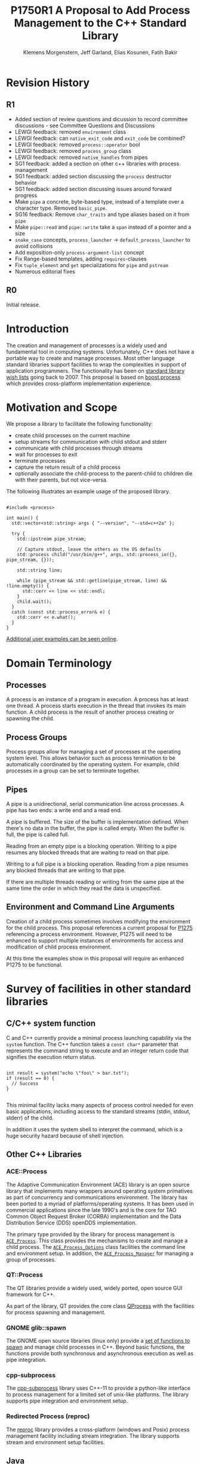 #+Revision: 1
#+Audience: LEWGI
#+Status: 
#+Group: WG21
#+LATEX_CLASS: article
#+LATEX_CLASS_OPTIONS: [a4paper,10pt,titlepage,oneside,openany,final]
#+LATEX_HEADER:\setcounter{tocdepth}{2}
#+LATEX_HEADER:\usepackage[margin=0.8in]{geometry}
#+LATEX_HEADER:\usepackage{parskip}

#+Title: P1750R1 A Proposal to Add Process Management to the C++ Standard Library
#+Author: Klemens Morgenstern, Jeff Garland, Elias Kosunen, Fatih Bakir
#+Email: jeff@crystalclearsoftware.com

* Revision History
** R1
+   Added section of review questions and dicussion to record committee discussions - see Committee Questions and Discussions
+   LEWGI feedback: removed ~environment~ class
+   LEWGI feedback: can ~native_exit_code~ and ~exit_code~ be combined?
+   LEWGI feedback: removed ~process::operator~ bool
+   LEWGI feedback: removed ~process_group~ class
+   LEWGI feedback: removed ~native_handles~ from pipes
+   SG1 feedback: added a section on other c++ libraries with process management 
+   SG1 feedback: added section discussing the ~process~ destructor behavior
+   SG1 feedback: added section discussing issues around forward progress 
+   Make ~pipe~ a concrete, byte-based type, instead of a template over a character type. Removed ~basic_pipe~.
+   SG16 feedback: Remove ~char_traits~ and type aliases based on it from ~pipe~
+   Make ~pipe::read~ and ~pipe::write~ take a ~span~ instead of a pointer and a size
+   ~snake_case~ concepts, ~process_launcher~ -> ~default_process_launcher~ to avoid collisions
+   Add exposition-only ~process-argument-list~ concept
+   Fix Range-based templates, adding ~requires~-clauses
+   Fix ~tuple_element~ and ~get~ specializations for ~pipe~ and ~pstream~
+   Numerous editorial fixes

** R0
Initial release.

* Introduction

The creation and management of processes is a widely used and fundamental tool in computing systems.  Unfortunately, C++ does not have a portable way to create and manage processes. Most other language standard libraries support facilities to wrap the complexities in support of application programmers. The functionality has been on [[https://docs.google.com/document/d/1AC3vkOgFezPaeSZO-fvxgwzEIabw8I_seE7yFG_16Bk/preview][standard library wish lists]] going back to 2007. This proposal is based on [[https://www.boost.org/libs/process][boost.process]] which provides cross-platform implementation experience.

* Motivation and Scope

We propose a library to facilitate the following functionality:
+    create child processes on the current machine
+    setup streams for communication with child stdout and stderr
+    communicate with child processes through streams
+    wait for processes to exit 
+    terminate processes
+    capture the return result of a child process
+    optionally associate the child-process to the parent-child to children die with their parents, but not vice-versa.

The following illustrates an example usage of the proposed library. 

#+BEGIN_SRC c++

#include <process>

int main() {
  std::vector<std::string> args { "--version", "--std=c++2a" };

  try {
    std::ipstream pipe_stream;

    // Capture stdout, leave the others as the OS defaults
    std::process child("/usr/bin/g++", args, std::process_io({}, pipe_stream, {})); 

    std::string line;

    while (pipe_stream && std::getline(pipe_stream, line) && !line.empty()) {
      std::cerr << line << std::endl;
    }
    child.wait();
  }
  catch (const std::process_error& e) {
    std::cerr << e.what();
  }
}
#+END_SRC

[[https://github.com/JeffGarland/liaw2019-process/tree/master/example][Additional user examples can be seen online]]. 

* Domain Terminology
** Processes
A process is an instance of a program in execution. A process has at least one thread. A process starts execution in the thread that invokes its main function. A child process is the result of another process creating or spawning the child. 

** Process Groups
Process groups allow for managing a set of processes at the operating system level. This allows behavior such as process termination to be automatically coordinated by the operating system. For example, child processes in a group can be set to terminate together.

** Pipes
A pipe is a unidirectional, serial communication line across processes. A pipe has two ends: a write end and a read end.

A pipe is buffered. The size of the buffer is implementation defined. When there's no data in the buffer, the pipe is called empty. When the buffer is full, the pipe is called full.

Reading from an empty pipe is a blocking operation. Writing to a pipe resumes any blocked threads that are waiting to read on that pipe.

Writing to a full pipe is a blocking operation. Reading from a pipe resumes any blocked threads that are writing to that pipe.

If there are multiple threads reading or writing from the same pipe at the same time the order in which they read the data is unspecified.

** Environment and Command Line Arguments

Creation of a child process sometimes involves modifying the environment for the child process. This proposal references a current proposal for [[http://wg21.link/p1725][P1275]] referencing a process environment. However, P1275 will need to be enhanced to support multiple instances of environments for access and modification of child process environment.

At this time the examples show in this proposal will require an enhanced P1275 to be functional.

* Survey of facilities in other standard libraries
** C/C++ system function

C and C++ currently provide a minimal process launching capability via the =system= function. The C++ function takes a =const char*= parameter that represents the command string to execute and an integer return code that signifies the execution return status. 

#+BEGIN_SRC c++

int result = system("echo \"foo\" > bar.txt");
if (result == 0) {
  // Success
}

#+END_SRC

This minimal facility lacks many aspects of process control needed for even basic applications, including access to the standard streams (stdin, stdout, stderr) of the child.

In addition it uses the system shell to interpret the command, which is a huge security hazard because of shell injection.

** Other C++ Libraries
*** ACE::Process
The Adaptive Communication Environment (ACE) library is an open source library that implements many wrappers around operating system primatives as part of concurrency and communications environment. The library has been ported to a myriad of platforms/operating systems.  It has been used in commercial applications since the late 1990's and is the core for TAO Common Object Request Broker (CORBA) implementation and the Data Distribution Service (DDS) openDDS implementation.

The primary type provided by the library for process management is [[http://www.dre.vanderbilt.edu/Doxygen/Stable/libace-doc/a06768.html][~ACE_Process~]].  This class provides the mechanisms to create and manage a child process. The [[http://www.dre.vanderbilt.edu/Doxygen/Stable/libace-doc/a06764.html][~ACE_Process_Options~]] class facilities the command line and environment setup.  In addition, the [[http://www.dre.vanderbilt.edu/Doxygen/Stable/libace-doc/a06776.html][~ACE_Process_Manager~]] for managing a group of processes.  

*** QT::Process
The QT libraries provide a widely used, widely ported, open source GUI framework for C++.

As part of the library, QT provides the core class [[https://doc.qt.io/qt-5/qprocess.html][QProcess]] with the facilities for process spawning and management. 

*** GNOME glib::spawn

The GNOME open source libraries (linux only) provide a [[https://developer.gnome.org/glibmm/stable/group__Spawn.html][set of functions to spawn]] and manage child processes in C++. Beyond basic functions, the functions provide both synchronous and asynchronous execution as well as pipe integration.

*** cpp-subprocess

The [[https://github.com/arun11299/cpp-subprocess][cpp-subprocess]] library uses C++-11 to provide a python-like interface to process management for a limited set of unix-like platforms.  The library supports pipe integration and environment setup.

*** Redirected Process (reproc)

The [[https://github.com/DaanDeMeyer/reproc][reproc]] library provides a cross-platform (windows and Posix) process management facility including stream integration.  The library supports stream and environment setup facilities.

** Java
Java provides a ProcessBuilder and stream piping facilities similar to what is proposed here. 

#+BEGIN_SRC java

// ProcessBuilder takes variadic string arguments
// or a List<String>
var builder = new ProcessBuilder("/bin/cat", "-");

// start()-method will spawn the process
// Standard streams are piped automatically
Process p = builder.start();

// Write into process stdin
new OutputStreamWriter(p.getOutputStream())
      .write("foo\n")
      .close(); // close() needed to flush the buffer

// Read from stdout
var reader = new BufferedReader(
                  new InputStreamReader(p.getInputStream()));
String output = reader.readLine();

assert output == "foo";

System.out.println("Exited with " + p.exitValue())

#+END_SRC

** Python

#+BEGIN_SRC python

from subprocess import run

# Command line arguments are all passed in a single list
# Standard streams aren't piped by default
result = run([ '/bin/cat', '-' ],
          input='foo\n', capture_output=True)
assert result.stdout == 'foo'
print("Exited with", result.returncode)

#+END_SRC

** Rust
As with other languages Rust provides the ability to pipe the results of the process into the parent.

#+BEGIN_SRC rust

use std::process::{Command, Stdio};

let mut child = Command("/bin/cat")
                .arg("-") // .args() also available, taking a range
                          // strings passed to .arg() are escaped
                .stdin(Stdio::piped())
                .stdout(Stdio::piped())
                .spawn()?; // ?-operator is for error handling
child.stdin.as_mut()?.write_all(b"foo\n")?;
// .wait_with_output() will, well, wait
// child.stdout/stderr exposes standard streams directly
let output = child.wait_with_output()?;
assert_eq!(b"foo", output.stdout.as_slice());
println!("Exited with {}", output.status.code.unwrap());

#+END_SRC

** Node.js

#+BEGIN_SRC js

const { spawn } = require('child_process');

// First argument is argv[0], rest of argv passed in a list
const p = spawn('/bin/cat', ['-']);
p.stdin.write('foo\n');
// Idiomatic node.js uses callbacks everywhere
p.stdout.on('data', (data) => {
  assert.StrictEqual(data, 'foo\n');
});
p.on('close', (code) => {
  console.log(`Exited with ${code}`);
});

#+END_SRC

* Committee Questions and Discussion
** Investigate combining ~exit_code~ and ~native_exit_code~

This question was raised in LEWGI in Cologne.  The two types are not obviously combinable and serve different purposes.  The reason for ~exit_code~ is so you can write portable cross-platform code. The reason for ~native_exit_code~ is so you can write platform specific code.

** Are ~pids~ fundamental for version 1?
The view of the authors is that pids are fundamental in the same way that ~tread::id~ is fundamental.  Aside from being useful for applications in logging they are also needed for interacting with the native apis using the ~native_handle~. 
** Investigate a non-exception api for error handling

This question was raised in LEWGI in Cologne.  It's clear that the library can provide an api that uses error codes instead of exceptions.  This would look something like the following:

#+BEGIN_SRC c++

namspace std { 

struct process_make_ret {
   process    a_process;
   error_code error;
};

class process {
   friend make_process_ret make_process(...);
public:
    process(...);
};

process_make_ret  make_process(...);
#+END_SRC

The unfortunate result is an api inconsistency with ~std::jthread~ and ~std::thread~, which are similar in usage to ~process~. 

Alternatively, users can write there own wrapper using the current proposal since process supports default construction and a ~valid~ check. 

#+BEGIN_SRC c++

//user code

struct process_make_ret {
   process_make_ret() = default;
   std::process    a_process;
   std::error_code error;
};

process_make_ret  make_process(...) {
  process_make_ret ret;
  try {
     ret_.a_process = std::process( ... );
  }
  catch (std::system_error& err) {
     ret_.a_error = err.code(); 
  }
}
#+END_SRC

** ~process~ destructor should not terminate

SG1 in Cologne discussed the behavior of the ~process~ destructor at length. The originally proposed behavior would terminate the program if ~wait~ had not been called.  The over arching backdrop of SG1 discussion was that ~std::thread~ destructor calling terminate was a poor design choice that was not to be repeated.

The authors would like committee guidance and discussion of some possible options.  Including:
- call ~process::terminate~ on child
- call ~wait~ by default the destructor
- add some sort of ~request_stop~ interface to process to mirror ~jthread~ api
- a constructor option to pick from pre-defined behaviors like ~wait~ or ~detach~

Note that calling ~wait~ in the destructor can also cause poor behavior if the child process never exits. This, however, is similar to the problem with ~jthread::join~ if the user fails to implement coorperative shutdown logic.

** Can ~std::process~ and ~std::thread~ be used in generic code?
Discussed in some length in SG1 in Cologne with the general conclusion that this proposal does not provide that feature.  While there was weak support for the idea the domains are different enough that it was deemed to be at least difficult.  Advice was to not pursue this issue further.
** Forward progress and core language impact
This was discussed at length by SG1 in Cologne. The question that started the discussion:
- Can we piggyback on the thread's forward progress stuff for process as well? 
- Can we assume all threads on the system behave like C++ threads?

Some key points included:
- impossible to describe the external process, not necessarily c++
- cannot assume forward progress 
- since it's not really possible for us to describe avoid trying

So at this time the proposal will say nothing.

* Design Discussion & Examples
** Concept ~process_launcher~

The process launcher is a class that implements the actual launch of a process. In most cases there are different versions to do this. On Linux for example, ~vfork~ can be required as an alternative for fork on low-memory devices.
And while POSIX can change a user by utilizing setuid in a ~process_initializer~, Windows requires the invocation of a different function (~CreateProcessAsUserA~).

As an example for Linux:

#+BEGIN_SRC c++

#include <gnu_cxx_process>

__gnu_cxx::vfork_launcher launcher;
std::process my_proc("/bin/program", {}, launcher);

#+END_SRC

or for Windows:

#+BEGIN_SRC c++

__msvc::as_user_launcher{"1234-is-not-a-safe-user-token"};
std::process my_proc("C:\\program", {}, launcher);

#+END_SRC

In addition libraries may provide their launchers. The requirement is that there is an actual process with a pid as the result of launching the process.

Furthermore, the fact that the launcher has a well-specified ~launch~ function allows to launch a process like this:

#+BEGIN_SRC c++

std::default_process_launcher launcher;
auto proc = launcher.launch("/bin/foo", {});

#+END_SRC

Both versions make sense in their own way: on the one hand using the process constructor fits well in with the STL and it's RAII classes like thread. On the other hand it actually uses a factory-class, which can be used so explicitly.

** Concept ~process_initializer~

The process initializer is a class that modifies the behavior of a process. There is no guarantee that a custom initializer is portable, i.e. it will not only be dependent on the operating system but also on the process launcher. This is because an initializer might need to modify members of the launcher itself (common on Windows) and thus might break with another launcher.

Note that the concept might look different on other implementation, since additional event hooks might exist.

#+BEGIN_SRC c++

struct switch_user {
  ::uid_t uid;

  template<process_launcher Launcher>
  // Linux specific event, after the successful fork, called from the child process
  void on_exec_setup(Launcher&) {
    ::setuid(this->uid);
  }
};

std::process proc("/bin/spyware", {}, switch_user{42});

#+END_SRC

** Class ~process~
*** Constructor 

~process(const std::filesystem::path&, const process-argument-list&, Inits&&... init)~

This is the default launching function, and forwards to ~std::default_process_launcher~. Boost.process supports a cmd-style execution (similar to ~std::system~), which we opted to remove from this proposal.
This is because the syntax obscures what the library actually does, while introducing a security risk (shell injection).
Instead, we require the actually used (absolute) path of the executable.
Since it is common to just type a command and expect the shell to search for the executable in the ~PATH~ environment variable, there is a helper function for that, either in the ~std::environment~ class or the ~std::this_process::environment~ namespace.

#+BEGIN_SRC c++

std::system("git --version"); // Launches to cmd or /bin/sh

std::process("git", {"--version"}); // Throws process_error, exe not found
std::process(std::this_process::environment::find_executable("git"), {"--version"}); // Finds the exe

// Or if we want to run it through the shell, note that /c is Windows specific
std::process(std::this_process::environment::shell(), {"/c", "git --version"});

#+END_SRC

Another solution is for a user to provide their own ~process_launcher~ as a ~shell_launcher~.

*** Function ~wait~

The wait function waits for a process to exit. When replacing ~std::system~ it can be used like this:

#+BEGIN_SRC c++

const auto result_sys = std::system("gcc --version");

std::process proc(std::this_process::environment::find_executable("gcc"), {"--version"});
proc.wait();
const auto result_proc = proc.exit_code();

#+END_SRC

*** Function ~wait_for~

In case the child process might hang, ~wait_for~ might be used.

#+BEGIN_SRC c++

std::process proc(std::this_process::environment::find_executable("python"), {"--version"});

int res = -1;
if (proc.wait_for(std::chrono::seconds(1))
  res = proc.exit_code();
else
  proc.terminate(); 

#+END_SRC

*** Function ~native_handle~

Since there is a lot functionality that is not portable, the ~native_handle~ is accessible. For example, there is no clear equivalent for ~SIGTERM~ on Windows. If a user still wants to use this, they could still do so:

#+BEGIN_SRC c++

std::process proc("/usr/bin/python", {});

::kill(proc.native_handle(), SIGTERM);
proc.wait();

#+END_SRC

*** Function ~native_exit_code~

The exit-code may contain more information on a specific system. Practically this is the case on POSIX. If a user wants to extract additional information they might need to use ~native_exit_code~.

#+BEGIN_SRC c++

std::process proc(std::this_process::environment::find_executable("gcc"), {});
proc.wait();
const auto exit_code = proc.exit_code(); // Equals to 1, since no input files

// Linux specific:
const bool exited_normally = WIFEXITED(proc.native_exit_code());

#+END_SRC

*** Function ~async_wait~

To allow asynchronous operations, the process library shall integrate with the networking TS.

#+BEGIN_SRC c++

extern std::net::system_executor exec;
std::process proc(std::this_environment::find_executable("gcc"), {});

auto fut = proc.async_wait(exec, std::net::use_future_t());
const bool exit_code = fut.get();
assert(exit_code == proc.exit_code());

#+END_SRC

** Class ~process_io~

~process_io~ takes three standard handles, because of requirements on some operating systems. Either all three are set or all are defaults.

The default, of course, is to forward it to ~std*~.

*** Using pipes

#+BEGIN_SRC c++

std::pipe pin, pout, perr;
std::process proc("foo", {}, std::process_io(pin, pout, perr));

pin.write("bar", 4);

#+END_SRC

Forwarding between processes:

#+BEGIN_SRC c++

std::system("./proc1 | ./proc2");

{
  std::pipe fwd = std::pipe();

  std::process proc1("./proc1", {}, std::process_io({}, fwd, {}));
  std::process proc2("./proc1", {}, std::process_io(fwd, {}, {}));
}

#+END_SRC

You can also use any ~pstream~ type instead.

*** Using files

#+BEGIN_SRC c++

std::filesystem::path log_path = std::this_process::environment::home() / "my_log_file";
std::system("foo > ~/my_log_file");
// Equivalent:
std::process proc("foo", std::process_io({}, log_path, {}));

#+END_SRC

With an extension to fstream:

#+BEGIN_SRC c++

std::ifstream fs{"/my_log_file"};
std::process proc("./foo", std::process(fs, {}, {});

#+END_SRC

*** ~std::this_process::stdio~

Since ~std::cout~ can be redirected programmatically and has the same type as ~std::cerr~ it does not seem like a proper fit, unless the type is changed 

#+BEGIN_SRC c++

// Redirect stderr to stdout
std::process proc ("./foo", std::process_io({}, {}, std::this_process::io().stdout());

#+END_SRC

*** Closing streams

A closed stream means that the child process cannot read or write from the stream. That is, an attempt to do so yields an error. This can be done by using ~nullptr~.

#+BEGIN_SRC c++

std::process proc("./foo", std::process_io(nullptr, nullptr, nullptr));

#+END_SRC

*** Other objects 

Other objects, that use an underlying stream handle, could also be used. This is the case for tcp sockets (i.e. ~std::net::basic_stream_socket~).

#+BEGIN_SRC c++

std::net::tcp::socket sock(...) 
// Connect the socket

std::process proc("./server", std::process_io(socket, socket, "log-file"));

#+END_SRC

*** Null device (not yet specified)

The null-device is a a feature of both POSIX ("/dev/null") and Windows ("NUL"). It accepts writes, and always returns.
It might be worth it to consider adding it.

#+BEGIN_SRC c++

std::system("./foo > /dev/null");

// Not (yet) part of this paper
std::process proc("./foo", {}, std::process_io(
  std::process_io::null(), std::process_io::null(), std::process_io::null()));

#+END_SRC

* Design Decisions
** Namespace std versus std::process

The classes and functions for this proposal could be put into namespace =std=, or a sub-namespace, such as =std::process=. Process is more similar to =std::thread= than =std::filesystem=. Since ~thread~ is in namespace =std= this proposal suggests the same for process.  The proposal also introduces namespace =std::this_process= for accessing attributes of the current process environment.

** Using a builder method to create

Have a =run()= method versus immediate launching in the constructor

This is solved through the extended launcher concept. 

#+BEGIN_SRC c++

// These are the same:
process(...) : process(default_process_launcher.launch(...)) {}
default_process_launcher().launch(...) -> process;

// These are the same:
process(..., custom_launcher& cl) : process(cl.launch) {}
cl.launch(...);

#+END_SRC

** ~wait~ or ~join~
The name of the method in ~class process~ was discussed at length.  The name ~join~ would be similar to ~std::thread~ while ~wait~ is more like various locking classes in the standard.  ~boost.process~ supports both.  The decision was to use ~wait~, but the name is open to bike shedding.

** Native Operating System Handle Support

The solution provides access to the operating system, like =std::thread=, for programmers who to go beyond the provided facilities.

** Pipe close and EOF

Compared to the ~boost.process~ implementation, this proposal adds classes for different ~pipe_ends~ and uses C++17 aggregate initialization. The reason is that the following behavior is not necessarily intuitive:

#+BEGIN_SRC c++

boost::process::pipe p;

boost::process::child c("foo", boost::process::std_in < p);

#+END_SRC

In boost.process this closes the write end of ~p~, so an ~EOF~ is read from ~p~ when ~c~ exists. In most cases this would be expected behavior, but it is far from obvious. By using two different types this can be made more obvious, especially since aggregate initialization can be used:

#+BEGIN_SRC c++

auto [p_read, p_write] = std::pipe();
std::process("foo", std::process_io(p_read));
p_read.close();

p_write.write("data", 5);

#+END_SRC

Note that overloading allows us to either copy or move the pipe, i.e. the given example only moves the handles without duplicating them.

** Security and User Management Implications

=std::system= is dangerous because of shell injection, which cannot happen with the uninterpreted version that is proposed here. A shell might easily still be used by utilizing =std::this_process::environment::shell()=.

The standard process library does not touch on user management. As with file level visibility and user access the responsibility for user permissions lies outside the standard. For example, a process could fail to spawn as a result of the user lacking sufficient permissions to create a child process. This would be reflected as ~system_error~. 

** Extensibility

To be extensible this library uses two concepts: =process_launcher= and =process_initializer=.

A =process_launcher= is the actual function creating the process. It can be used to provide platform dependent behavior such as launching a process a new user (Using =CreateProcessAsUser= on Windows) or to use =vfork= on Linux. The vendor can thus just provide a launcher, and the user can then just drop it into their code.

A =process_initializer= allows minor additions, that just manipulate the process. E.g. on Windows to set a =SHOW_WINDOW= flag, or on Linux to change the user with =setuid=.

Not having these customization points would greatly limit the applicability of this library.

The =process_launcher= has three methods that must be provided by a custom launcher.  These are:
+ ~on_setup~   - calls the initializer before attempting to launch
+ ~on_success~ - calls the initializer after successful process launch
+ ~on_error~ - On error passes an ~std::error_code~ to the initializer, so it can react, e.g. free up resources. The launcher must only throw after every initializer was notified.

** Error Handling

Uses exceptions by throwing a =std::process_error=. ~boost.process~ has an alternative error code based api similar to ~std::filesystem~. Field experience shows little actual usage of this api so it was not included in the proposal. 

** Synchronous Versus Asynchronous and Networking TS
Synchronous process management is prone to potential deadlocks. However used in conjunction with =std::thread= and other facilities synchronous management can be useful. Thus the proposal supports both styles.

~boost.process~ is currently integrated with ~boost.asio~ to support asynchronous behaviors. This proposal currently references the Networking TS for this behavior. However, this proposal can be updated to reflect changes to this aspect of the design since the committee is actively working on this design.

** Integration of =iostream= and pipes

Pipes bring their own streams, that can be used within a process (e.g. between threads). Thus the proposal provides header ~pstream~ and the various pipe stream classes as a separate entity. 

* Technical Specification

The following represents a first draft of an annotated technical specification without formal wording. For an initial proposal this is rather extensive, but hopefully clarifies the proposed library scope.

** Header ~<process>~ Synopsis

#+BEGIN_SRC c++

#include <chrono>
#include <filesystem>
#include <ranges>
#include <string>
#include <system_error>
#include <vector>
 
namespace std {
  // exposition-only
  // Command line argument list
  template <ranges::input_range R>
  concept process-argument-list =
    requires convertible_to<ranges::iter_value_t<ranges::iterator_t<R>>, string> ||
    requires convertible_to<ranges::iter_value_t<ranges::iterator_t<R>>, wstring> ||
    requires convertible_to<ranges::iter_value_t<ranges::iterator_t<R>>, u8string>;

  // A launcher is an object that has a launch function that takes a path, 
  // arguments and a variadic list of process initializers and returns a process object. 
  template<class T, process-argument-list Args>
  concept process_launcher = requires(T launcher, const Args& a) {
    requires convertible_to<ranges::iter_value_t<ranges::iterator_t<Args>>, string>;
    // Takes an error_code, so initializers can report internal errors
    { launcher.set_error(error_code(), "message") } -> void;
    { launcher.launch(filesystem::path(), a) } -> process;
  };

  // The default process-launcher of the implementation
  class default_process_launcher;
  
  // An initializer is an object that changes the behavior of a process during launch 
  // and thus listens to at least one of the hooks of the launcher. 
  // Note that the following example only uses portable hooks, but non portables 
  // might suffice as well
  template<class Init, process_launcher Launcher = default_process_launcher>
  concept process_initializer =
       requires(Init initializer, Launcher launcher) 
       { {initializer.on_setup(launcher)}   -> void; }
    || requires(Init initializer, Launcher launcher) 
       { {initializer.on_success(launcher)} -> void; }
    || requires(Init initializer, Launcher launcher) 
       { {initializer.on_error(launcher, error_code())} -> void; };
  }

  // A pid_type is an identifier for a process, that satisfies StrictTotallyOrdered
  using pid_type = implementation-defined;

  // Provides a portable, unique handle to an operating system process
  // Satisfies Movable and Boolean, but not Copyable.
  class process;

  // Exception type thrown on error
  // Can have a filesystem::path attached to it (failing before launch), 
  // or pid_type (failing after)
  class process_error;
    
  // Provides initializers for the standard io. 
  class process_io;

  // Satisfies process_initializer
  // class environment;  -- from p1275
  
  // Satisfies process_initializer
  class process_limit_handles;
}

#+END_SRC

** Class ~process~

#+BEGIN_SRC c++

namespace std {
  class process {
  public:
    // Provides access to underlying operating system facilities
    using native_handle_type = implementation-defined; 
  
    // Construct a child from a property list and launch it.
    template<process-argument-list R, process_initializer... Inits>
    explicit process(const filesystem::path& exe, const R& args, Inits&&... inits);
  
    // Construct a child from a property list and launch it with a custom process launcher
    template<process-argument-list R, process_initializer... Inits,
             process_launcher Launcher>
    explicit process(const filesystem::path& exe,
                     const R& args,
                     Inits&&... inits,
                     Launcher&& launcher);
  
    // Attach to an existing process
    explicit process(const pid_type& pid);
  
    // An empty process is similar to a default constructed thread. It holds an empty 
    // handle and is a place holder for a process that is to be launched later.
    process() = default;

    process(process&&) = default;
    process& operator=(process&&) = default;
    
    // tbd behavior
    ~process();
  
    // Accessors 
  
    pid_type id() const;
  
    native_handle_type native_handle() const;
  
    // Return code of the process, only valid if !running()
    int exit_code() const;

    // Return the system native exit code. That is on Linux it contains the 
    // reason of the exit, such as can be detected by WIFSIGNALED 
    int native_exit_code() const;

    // Check if the process is running. If the process has exited already, it might store 
    // the exit_code internally.
    bool running() const;
  
    // Check if this handle holds a child process.
    // NOTE: That does not mean, that the process is still running. It only means, that 
    // the handle does or did exist.
    bool valid() const;
  
    // Process management functions
  
    // Detach a spawned process -- let it run after this handle destructs
    void detach();
  
    // Terminate the child process (child process will unconditionally and immediately exit)
    // Implemented with SIGKILL on POSIX and TerminateProcess on Windows
    void terminate();
  
    // Block until the process to exits 
    void wait();
  
    // Block for the process to exit for a period of time.
    template<class Rep, class Period>
    bool wait_for(const chrono::duration<Rep, Period>& rel_time);
  
    // wait for the process to exit until a point in time.
    template<class Clock, class Duration>
    bool wait_until(const chrono::time_point<Clock, Duration>& timeout_time);
    
    // The following is dependent on the networking TS. CompletionToken has the signature 
    // (int, error_code), i.e. wait for the process to exit and get the exit_code if exited. 
    template<class CompletionToken>
    auto async_wait(net::Executor& ctx, CompletionToken&& token);
  };
}

#+END_SRC

** Class ~process_error~

#+BEGIN_SRC c++

class process_error : public system_error {
public:
  // filesystem_error can take up to two paths in case of an error
  // In the same vein, process_error can take a path or a pid
  process_error(const string& what_arg, error_code ec);
  process_error(const string& what_arg, 
                const filesystem::path& path,
                std::error_code ec);
  process_error(const string& what_arg, 
                pid_type pid_arg,
                std::error_code ec);

  const filesystem::path& path() const noexcept;
  pid_type pid() const noexcept;

  const char* what() const noexcept override;
};

#+END_SRC

** Class ~process_io~

#+BEGIN_SRC c++

namespace std {
  // This class describes I/O redirection for the standard streams (stdin, stdout, stderr).
  // They all are to be set, because Windows either inherits all or all need to be set. 
  // Satisfies process_initializer
  class process_io {
  public:
    // OS dependent handle type
    using native_handle = implementation-defined;
    
    using in_default  = implementation-defined;
    using out_default = implementation-defined;
    using err_default = implementation-defined;

    template<ProcessReadableStream In = in_default,
             ProcessWritableStream Out = out_default,
             ProcessWritableStream Err = err_default> 
    process_io(In&& in, Out&& out, Err&& err);
    
    // Rest is implementation-defined
  };
}

#+END_SRC


** Class ~process_limit_handles~

This =limit_handles= property sets all properties to be inherited only expcitly. It closes all unused file-descriptors on POSIX after the fork and removes the inherit flags on Windows.

Since limit also closes the standard handles unless they are explicitly redirected, they can be ignored by =limit_handles=, through passing in =this_process::stdio()=.

#+BEGIN_SRC c++

namespace std {
  // Satisfies process_initializer
  class process_limit_handles {
  public:
    // Select all the handles that should be inherited even though they are not 
    // used by any initializer.
    template<class... Handles>
    process_limit_handles(Handles&&... handles);
  };
}

#+END_SRC

** Namespace ~this_process~ 

This namespace provides information about the current process.

#+BEGIN_SRC c++

namespace std::this_process {
  using native_handle_type = implementation-defined;
  using pid_type = implementation-defined;
  
  // Get the process id of the current process.
  pid_type get_id();
  // Get the native handle of the current process.
  native_handle_type native_handle();
  
  struct stdio_t {
    native_handle_type in();
    native_handle_type out();
    native_handle_type err();
  };
  
  // Get the handles to the standard streams
  stdio_t stdio();

  // Get a snapshot of all handles of the process (i.e. file descriptors on POSIX 
  // and handles on Windows) of the current process.
  // NOTE: This function might not work on certain POSIX systems.
  // NOTE: On Windows version older than Windows 8 this function will iterate 
  // all the system handles, meaning it might be quite slow.
  // NOTE: This functionality is utterly prone to race conditions, since other 
  // threads might open or close handles.
  vector<native_handle_type> get_handles();
  template<ranges::output_iterator It>
  It get_handles(It it);

  // Determines if a given handle is a stream-handle, i.e. any handle that can 
  // be used with read and write functions.
  // Stream handles include pipes, regular files and sockets.
  bool is_stream_handle(native_handle_type handle);

  // Note that this might also be a global object, i.e. this is yet to be defined.
  namespace environment {
    using native_environment_type = implementation-defined;
    native_environment_type native_environment();
  
    using value_type = entry;
    // Note that Windows uses wchar_t for key_type, the key type should be able to be 
    // constructed from a char* though. So it needs to be similar to filesystem::path
    using key_type   = implementation-defined; 
    using pointer    = implementation-defined;
    
    value_type  get(const key_type& id);
    void        set(const key_type& id, const value_type& value);
    void      reset(const key_type& id);
  
    // Get all the keys
    implementation-defined keys() const;
    
    // Home folder 
    filesystem::path home() const;
    // Temporary folder as defined in the env
    filesystem::path temp() const;
    
    // Shell command, see ComSpec for Windows
    filesystem::path shell() const;
    
    // The path variable, parsed.
    template<ranges::output_iterator It>
    It path(It it) const;
    
    // The path extensions, that mark a file as executable (empty on POSIX)
    vector<filesystem::path> extensions() const;

    template<ranges::output_iterator It>
    It extensions(It it) const;
  
    // Find an executable file with this name.
    filesystem::path find_executable(const string& name);
    
    struct entry {
      using value_type = implementation-defined;

      entry();

      entry(string_view);
      entry(const string&);
      entry(const wstring&);
      entry(const vector<value_type>&);
      template<ranges::input_range Rng>
        requires convertible_to<ranges::iter_value_t<ranges::iterator_t<Rng>>, value_type>
      entry(const Rng& r);

      entry& operator=(string_view);
      entry& operator=(const string&);
      entry& operator=(const wstring&);
      entry& operator=(const vector<value_type>&);
      template<ranges::input_range Rng>
        requires convertible_to<ranges::iter_value_t<ranges::iterator_t<Rng>>, value_type>
      entry& operator=(const Rng& r);
      
      string as_string();
      wstring as_wstring();
      value_type as_native_string();

      // Split according to the OS specifics
      vector<value_type> as_vector();

      template<ranges::output_iterator It>
      It as_range(It it) const;
    };
  }
}

#+END_SRC

** Header ~<pstream>~ Synopsis

#+BEGIN_SRC c++

#include <istream>
#include <ostream>
#include <streambuf>
#include <net> // Networking TS

namespace std {
  class pipe_read_end;
  class pipe_write_end;
  class pipe;

  template<class CharT, class Traits = char_traits<CharT>>
  class basic_pipebuf;

  using pipebuf  = basic_pipebuf<char>;
  using wpipebuf = basic_pipebuf<wchar_t>;

  template<class CharT, class Traits = char_traits<CharT>>
  class basic_ipstream;

  using ipstream = basic_ipstream<char>;
  using wipstream = basic_ipstream<wchar_t>;

  template<class CharT, class Traits = char_traits<CharT>>
  class basic_opstream;

  using opstream = basic_opstream<char>;
  using wopstream = basic_opstream<wchar_t>;

  template<class CharT, class Traits = char_traits<CharT>>
  class basic_pstream;

  using pstream = basic_pstream<char>;
  using wpstream = basic_pstream<wchar_t>;

  struct tuple_size<pipe> {
  class async_pipe;
  class async_pipe_read_end;
  class async_pipe_write_end;

  struct tuple_size<pipe> {
      constexpr static size_t size = 2;
  };
  struct tuple_element<0, pipe> {
      using type = pipe_read_end;
  };
  struct tuple_element<1, pipe> {
      using type = pipe_write_end;
  };

  template<size_t Index>
  auto get(pipe&&);
  template<size_t Index>
  auto get(const pipe&);

  pipe_read_end get<0>(const pipe&);
  pipe_read_end get<0>(pipe&&);

  pipe_write_end<CharT, Traits> get<1>(const pipe&);
  pipe_write_end<CharT, Traits> get<1>(pipe&&);

  template<class CharT, class Traits>
  struct tuple_size<basic_pstream<Char, Traits>> {
      constexpr static size_t size = 2;
  };
  template<class CharT, class Traits>
  struct tuple_element<0, basic_pstream<Char, Traits>> {
      using type = basic_ipstream<CharT, Traits>;
  };
  template<class CharT, class Traits>
  struct tuple_element<1, basic_pstream<Char, Traits>> {
      using type = basic_opstream<CharT, Traits>;
  };

  template<size_t Index, class CharT, class Traits>
  auto get(basic_pstream<Char, Traits>&&);
  template<size_t Index, class CharT, class Traits>
  auto get(const basic_pstream<Char, Traits>&);

  template<class CharT, class Traits>
  basic_ipstream<CharT, Traits> get<0>(const basic_pstream<Char, Traits>&);
  template<class CharT, class Traits>
  basic_ipstream<CharT, Traits> get<0>(basic_pstream<Char, Traits>&&);

  template<class CharT, class Traits>
  basic_opstream<CharT, Traits> get<1>(const basic_pstream<Char, Traits>&);
  template<class CharT, class Traits>
  basic_opstream<CharT, Traits> get<1>(basic_pstream<Char, Traits>&&);

  struct tuple_size<pipe> {
      constexpr static size_t size = 2;
  };

  struct tuple_size<async_pipe> {
      constexpr static size_t size = 2;
  };
  struct tuple_element<0, async_pipe> {
      using type = async_pipe_read_end;
  };
  struct tuple_element<1, async_pipe> {
      using type = async_pipe_write_end;
  };

  template<size_t Index>
  auto get(const async_pipe&);
  template<size_t Index>
  auto get(async_pipe&&);

  async_pipe_read_end get<0>(const async_pipe&);
  async_pipe_read_end get<0>(async_pipe&&);

  async_pipe_write_end get<1>(const async_pipe&);
  async_pipe_write_end get<1>(async_pipe&&);
}

#+END_SRC

** Classes ~pipe_read_end~, ~pipe_write_end~, ~pipe~ 

#+BEGIN_SRC c++

namespace std {
  class pipe_read_end {
  public:

    // Default construct the pipe_end. Will not be opened.
    pipe_read_end();

    pipe_read_end(const pipe_read_end& p);
    pipe_read_end(pipe_read_end&& lhs);

    pipe_read_end& operator=(const pipe_read_end& p);
    pipe_read_end& operator=(pipe_read_end&& lhs);

    // Destructor closes the handles
    ~pipe_read_end();

    // Read data from the pipe.
    size_t read(span<byte> data);
    
    // Check if the pipe is open.
    bool is_open();
    // Close the pipe
    void close();
  };

  class pipe_write_end {
  public:

    // Default construct the pipe_end. Will not be opened.
    pipe_write_end();

    pipe_write_end(const pipe_write_end& p);
    pipe_write_end(pipe_write_end&& lhs);

    pipe_write_end& operator=(const pipe_write_end& p);
    pipe_write_end& operator=(pipe_write_end&& lhs);

    // Destructor closes the handles.
    ~pipe_write_end();

    // Write data to the pipe.
    size_t write(span<const byte> data);
    
    // Check if the pipe is open.
    bool is_open();

    // Close the pipe
    void close();
  };

  class pipe {
  public:
    // Default construct the pipe. Will be opened.
    pipe();

    pipe(const pipe_read_end& read_end, const pipe_write_end& write_end);
    pipe(pipe_read_end&& read_end, pipe_write_end&& write_end);

    // Construct a named pipe.
    explicit pipe(const filesystem::path& name);

    pipe(pipe&& lhs);
    pipe& operator=(pipe&& lhs);

    // Destructor closes the handles
    ~pipe();

    pipe_write_end& write_end() &;
    pipe_write_end&& write_end() &&;
    const pipe_write_end& write_end() const &;

    pipe_read_end& read_end() &;
    pipe_read_end&& read_end() &&;
    const pipe_read_end& read_end() const &;

    // Write data to the pipe
    size_t write(span<const byte> data);
    // Read data from the pipe
    size_t read(span<byte> data);

    // Check if the pipe is open
    bool is_open();
    // Close the pipe
    void close();
  };
}

#+END_SRC

** Class templates ~basic_pipebuf~, ~basic_opstream~, ~basic_ipstream~ and ~basic_pstream~ 

#+BEGIN_SRC c++

namespace std {
  template<class CharT, class Traits = char_traits<CharT>>
  struct basic_pipebuf : basic_streambuf<CharT, Traits> {
    usign char_type = CharT;
    using traits_type = Traits;
    using int_type = typename Traits::int_type;
    using pos_type = typename Traits::pos_type;
    using off_type = typename Traits::off_type;

    constexpr static int default_buffer_size = implementation-defined;

    // Default constructor, will also construct the pipe.
    basic_pipebuf();
    basic_pipebuf(const basic_pipebuf&) = default;
    basic_pipebuf(basic_pipebuf&&) = default;

    basic_pipebuf(const basic_pipebuf&) = default;
    basic_pipebuf(basic_pipebuf&&) = default;

    basic_pipebuf& operator=(const basic_pipebuf&) = delete;
    basic_pipebuf& operator=(basic_pipebuf&&) = default;

    // Destructor writes the rest of the data
    ~basic_pipebuf();

    // Construct/assign from a pipe
    basic_pipebuf(const pipe& p);
    basic_pipebuf(pipe& p);

    basic_pipebuf& operator=(pipe&& p);
    basic_pipebuf& operator=(const pipe& p);
    
    // Write characters to the associated output sequence from the put area
    int_type overflow(int_type ch = traits_type::eof()) override;
    
    // Synchronize the buffers with the associated character sequence
    int sync() override;

    // Reads characters from the associated input sequence to the get area
    int_type underflow() override;
    
    // Set the pipe of the streambuf
    void pipe(const pipe_type& p);
    void pipe(pipe_type&& p);

    // Get a reference to the pipe
    pipe_type&       pipe() &;
    const pipe_type& pipe() const &;
    pipe_type&&      pipe() &&;

    // Check if the pipe is open
    bool is_open() const;

    // Open a new pipe
    basic_pipebuf<CharT, Traits>* open();

    // Open a new named pipe
    basic_pipebuf<CharT, Traits>* open(const filesystem::path& name);

    // Flush the buffer and close the pipe
    basic_pipebuf<CharT, Traits>* close();
  };

  template<class CharT, class Traits = char_traits<CharT>>
  class basic_ipstream : public basic_istream<CharT, Traits> {
  public:
    using pipe_end_type = pipe_read_end;
    using opposite_pipe_end_type = pipe_write_end;

    using char_type = CharT;
    using traits_type = Traits;

    using int_type = typename Traits::int_type;
    using pos_type = typename Traits::pos_type;
    using off_type = typename Traits::off_type;

    // Get access to the underlying streambuf
    basic_pipebuf<CharT, Traits>* rdbuf() const;

    basic_ipstream();

    basic_ipstream(const basic_ipstream&) = delete;
    basic_ipstream(basic_ipstream&& lhs);

    basic_ipstream& operator=(const basic_ipstream&) = delete;
    basic_ipstream& operator=(basic_ipstream&& lhs);

    // Construct/assign from a pipe
    basic_ipstream(const pipe_type& p);
    basic_ipstream(pipe_type&& p);

    basic_ipstream& operator=(const pipe_type& p);
    basic_ipstream& operator=(pipe_type&& p);

    // Set the pipe of the streambuf
    void pipe_end(const pipe_end_type& p);
    void pipe_end(pipe_end_type&& p);

    // Get a reference to the pipe
    pipe_end_type& pipe_end() &;
    const pipe_end_type& pipe_end() const&;
    pipe_end_type&& pipe_end() &&;

    // Check if the pipe is open
    bool is_open() const;

    // Open a new pipe
    opposite_pipe_end_type open();

    // Open a new named pipe
    opposite_pipe_end_type open(const filesystem::path& name);

    // Flush the buffer and close the pipe
    void close();
  };

  template<class CharT, class Traits = char_traits<CharT>>
  class basic_opstream : public basic_ostream<CharT, Traits> {
  public:
    using pipe_end_type = pipe_write_end;
    using opposite_pipe_end_type = pipe_read_end;

    using int_type = typename Traits::int_type;
    using pos_type = typename Traits::pos_type;
    using off_type = typename Traits::off_type;

    // Get access to the underlying streambuf
    basic_pipebuf<CharT, Traits>* rdbuf() const;

    basic_opstream();
    
    basic_opstream(const basic_opstream&) = delete;
    basic_opstream(basic_opstream&& lhs);

    basic_opstream& operator=(const basic_opstream&) = delete;
    basic_opstream& operator=(basic_opstream&& lhs);
    
    // Construct/assign from a pipe
    basic_opstream(const pipe_end_type& p);
    basic_opstream(pipe_end_type&& p);

    basic_opstream& operator=(const pipe_end_type& p);
    basic_opstream& operator=(pipe_end_type&& p);
    
    // Set the pipe_end
    void pipe_end(pipe_end_type&& p);
    void pipe_end(const pipe_end_type& p);

    // Get the pipe_end
    pipe_end_type&       pipe_end() &;
    const pipe_end_type& pipe_end() const&;
    pipe_end_type&&      pipe_end() &&;

    // Open a new pipe
    opposite_pipe_end_type open();
    // Open a new named pipe
    opposite_pipe_end_type open(const filesystem::path& name);

    // Flush the buffer & close the pipe
    void close();
  };

  template<class CharT, class Traits = char_traits<CharT>>
  class basic_pstream : public basic_iostream<CharT, Traits> {
    mutable basic_pipebuf<CharT, Traits> _buf; // exposition-only
  public:
    using char_type   = CharT;
    using traits_type = Traits;

    using int_type = typename Traits::int_type;
    using pos_type = typename Traits::pos_type;
    using off_type = typename Traits::off_type;

    // Get access to the underlying streambuf
    basic_pipebuf<CharT, Traits>* rdbuf() const;

    basic_pstream();
    
    basic_pstream(const basic_pstream&) = delete;
    basic_pstream(basic_pstream&& lhs);
    
    basic_pstream& operator=(const basic_pstream&) = delete;
    basic_pstream& operator=(basic_pstream&& lhs);

    // Construct/assign from a pipe
    basic_pstream(const pipe& p);
    basic_pstream(pipe&& p);
    
    basic_pstream& operator=(const pipe& p);
    basic_pstream& operator=(pipe&& p);
    
    // Set the pipe of the streambuf
    void pipe(const pipe& p);
    void pipe(pipe&& p);

    // Get a reference to the pipe.
    pipe_type&       pipe() &;
    const pipe_type& pipe() const &;
    pipe_type&&      pipe() &&;

    // Open a new pipe
    void open();

    // Open a new named pipe
    void open(const filesystem::path& name);

    // Flush the buffer & close the pipe
    void close();
  };
}

#+END_SRC

The structure of the streams reflects the ~pipe_end~ distinction of ~pipe~. Additionally, the open function on the ~ipstream~ / ~opstream~ allows to open a full pipe and be handled by another class, e.g.:

#+BEGIN_SRC c++
std::ipstream is; // Not opened
std::opstream os{is.open()}; // Now is & os point to the same pipe
#+END_SRC

Or using aggregate initialization:

#+BEGIN_SRC c++
auto [is, os] = std::pstream();
#+END_SRC

Or to be used in a process

#+BEGIN_SRC c++
std::ipstream is; // Not opened
std::process proc("foo", std::process_io({}, is.open(), {})); // stdout can be read from is
#+END_SRC

** Classes ~async_pipe_read_end~, ~async_pipe_write_end~, ~async_pipe~ 

#+BEGIN_SRC c++

// The following is dependent on the networking TS
namespace std {
  class async_pipe_read_end {
  public:

    async_pipe_read_end(net::Executor& ios);

    async_pipe_read_end(const async_pipe_read_end& lhs);
    async_pipe_read_end(async_pipe_read_end&& lhs);

    async_pipe_read_end& operator=(const async_pipe_read_end& lhs);
    async_pipe_read_end& operator=(async_pipe_read_end&& lhs);

    // Construct form pipe_end
    template<class CharT, class Traits = char_traits<CharT>>
    explicit async_pipe_read_end(net::Executor& ios, 
                                 const basic_pipe_read_end<CharT, Traits>& p);

    // NOTE: Windows requires a named pipe for this, if a the wrong type is used an 
    // exception is thrown.
    template<class CharT, class Traits = char_traits<CharT>>
    inline async_pipe_read_end& operator=(const basic_pipe_read_end<CharT, Traits>& p);

    // Destructor closes the pipe handles
    ~async_pipe_read_end();

    // Explicit conversion operator to basic_pipe_read_end
    template<class CharT, class Traits = char_traits<CharT>>
    explicit operator basic_pipe_read_end<CharT, Traits>() const;
    
    template<class CharT = char, class Traits = char_traits<CharT>>
    basic_pipe_write_end<CharT, Traits> open();
    template<class CharT = char, class Traits = char_traits<CharT>>
    basic_pipe_write_end<CharT, Traits> open(const filesystem::path& path);

    // Cancel the current asynchronous operations
    void cancel();

    void close();

    // Check if the pipe end is open
    bool is_open() const;

    // Read some data from the handle.
    // See the Networking TS for more details.
    template<class MutableBufferSequence>
    size_t read_some(const MutableBufferSequence& buffers);

    // Start an asynchronous read
    template<class MutableBufferSequence,
             class ReadHandler>
    implementation-defined async_read_some(
        const MutableBufferSequence& buffers,
              ReadHandler&& handler);
  };

  class async_pipe_write_end {
  public:

    async_pipe_write_end(net::Executor& ios);

    async_pipe_write_end(const async_pipe_write_end& lhs);
    async_pipe_write_end(async_pipe_write_end&& lhs);

    async_pipe_write_end& operator=(const async_pipe_write_end& lhs);
    async_pipe_write_end& operator=(async_pipe_write_end&& lhs);

    // Construct from pipe_end
    template<class CharT, class Traits = char_traits<CharT>>
    explicit async_pipe_write_end(net::Executor& ios, 
                                  const basic_pipe_write_end<CharT, Traits>& p);

    // NOTE: Windows requires a named pipe for this, if a the wrong type is used an 
    // exception is thrown.
    template<class CharT, class Traits = char_traits<CharT>>
    async_pipe_write_end& operator=(const basic_pipe_write_end<CharT, Traits>& p);

    // Destructor closes the pipe handles
    ~async_pipe_write_end();

    // Explicit conversion operator to basic_pipe_write_end
    template<class CharT, class Traits = char_traits<CharT>>
    explicit operator basic_pipe_write_end<CharT, Traits>() const;
    
    // Open the pipe
    template<class CharT = char, class Traits = char_traits<CharT>>
    basic_pipe_read_end<CharT, Traits> open();
    template<class CharT = char, class Traits = char_traits<CharT>>
    basic_pipe_read_end<CharT, Traits> open(const filesystem::path& path);

    // Cancel the current asynchronous operations
    void cancel();

    void close();

    // Check if the pipe end is open
    bool is_open() const;

    // Write some data to the handle
    template<class ConstBufferSequence>
    size_t write_some(const ConstBufferSequence& buffers);
    
    // Start an asynchronous write
    template<class ConstBufferSequence,
             class WriteHandler>
    implementation-defined async_write_some(
        const ConstBufferSequence& buffers,
        WriteHandler&& handler);
  };

  // Class for async I/O with the Networking TS
  // Can be used directly with net::async_read/write
  class async_pipe {
  public:

    // Construct a new async_pipe
    // Automatically opens the pipe
    // Initializes source and sink with the same net::Executor
    // NOTE: Windows creates a named pipe here, where the name is automatically generated.
    async_pipe(net::Executor& ios);

    // NOTE: Windows restricts possible names
    async_pipe(net::Executor& ios, const filesystem::path& name);

    // NOTE: Windows requires a named pipe for this, if a the wrong type is used an 
    // exception is thrown.
    async_pipe(const async_pipe& lhs);
    async_pipe(async_pipe&& lhs);

    async_pipe& operator=(const async_pipe& lhs);
    async_pipe& operator=(async_pipe&& lhs);

    // Construct from a pipe
    // @note Windows requires a named pipe for this, if a the wrong type is used an 
    // exception is thrown.
    template<class CharT, class Traits = char_traits<CharT>>
    explicit async_pipe(net::Executor& ios, const basic_pipe<CharT, Traits>& p);

    // NOTE: Windows requires a named pipe for this, if a the wrong type is used an 
    // exception is thrown.
    template<class CharT, class Traits = char_traits<CharT>>
    async_pipe& operator=(const basic_pipe<CharT, Traits>& p);

    // Returns a copied pipe read end
    const async_pipe_read_end&  read_end() const &;
          async_pipe_read_end&& read_end() &&;

    // Returns a copied pipe write end
    const async_pipe_write_end&  write_end() const &;
          async_pipe_write_end&& write_end() &&;

    // Destructor, closes the pipe handles
    ~async_pipe();

    // Explicit conversion operator to basic_pipe
    template<class CharT, class Traits = char_traits<CharT>>
    explicit operator basic_pipe<CharT, Traits>() const;

    // Cancel the current asynchronous operations
    void cancel();

    // Close the pipe handles
    void close();

    // Check if the pipes are open
    bool is_open() const;

    // Read some data from the handle.
    // See the Networking TS for more details.
    template<class MutableBufferSequence>
    size_t read_some(const MutableBufferSequence& buffers);

    // Write some data to the handle.
    // See the Networking TS for more details.
    template<class ConstBufferSequence>
    size_t write_some(const ConstBufferSequence& buffers);

    // Start an asynchronous read
    template<class MutableBufferSequence,
             class ReadHandler>
    implementation-defined async_read_some(
        const MutableBufferSequence& buffers,
        ReadHandler&& handler);

    // Start an asynchronous write
    template<class ConstBufferSequence,
             class WriteHandler>
    implementation-defined async_write_some(
        const ConstBufferSequence& buffers,
        WriteHandler&& handler);
  };
};
}

#+END_SRC

~async_pipe~ is structured similar to the ~basic_pipe~ triple. The ~async_pipe_end*::open~ returns a ~basic_pipe_end_*~ to the other side. This allows to use it in a process or to construct an opposite async_pipe:

#+BEGIN_SRC c++

std::net::system_executor exec;
std::async_pipe_read_end ip{exec}; // Not opened
// After next line ip & op point to the same pipe, though can use different executors.
std::async_pipe_read_end op{exec, ip.open()}; 

#+END_SRC

Or using aggregate initialization:

#+BEGIN_SRC c++

std::net::system_executor exec;
auto [ip, op] = std::async_pipe(exec);

#+END_SRC

Or to be used in a process

#+BEGIN_SRC c++

std::net::system_executor exec;
std::async_pipe_read_end ip{exec}; 
std::process proc("foo", std::process_io({}, ip.open(), {}));

#+END_SRC

* Open Questions
** Splitting pipes out 
In Cologne both LEWGI and SG1 discussed if pipes should be part of a different stand alone proposal. This does not appear to be such an easy task from the authors view since pipes are quite fundamental to the proposal.  Also pipes got changed as part of the SG16 review.  As a result, they remain in this paper for at least one more round of discussion.

** Elimination of ~async_pipe~
There was a suggestion of a technique to eliminate the ~async_pipe~ while maintaining the functions through streams.  The authors need to followup on this suggested design change.

* Acknowledgements

This proposal reflects the effort of the C++ community at C++Now 2019 and afterward. The primary participants are listed as authors on the paper, but many others participated in discussion of details during morning workshop sessions and conference breaks.  

None of this would have been possible without the work and guidance of Klemens Morgenstern, author of boost.process. 

* References
+ Github repository for this proposal https://github.com/JeffGarland/liaw2019-process
+ Additional user examples not included in the proposal https://github.com/JeffGarland/liaw2019-process/tree/master/example
+ An online html version of this proposal is at https://github.com/JeffGarland/liaw2019-process/blob/master/process_proposal.org
+ Isabella Muerte Desert Sessions: Improving hostile environment interactions http://wg21.link/p1275
+ boost.process documentation https://www.boost.org/libs/process 
+ Standard Library wishlist (Matt Austern) https://docs.google.com/document/d/1AC3vkOgFezPaeSZO-fvxgwzEIabw8I_seE7yFG_16Bk/preview
+ cppcast with Klemens on boost.process https://channel9.msdn.com/Shows/CppCast/Episode-72-BoostProcess-with-Klemens-Morgenstern
+ Pacific C++ Klemens on boost.process design https://www.youtube.com/watch?v=uZ4IG1OfeR0
+ ACE Process library documentation http://www.dre.vanderbilt.edu/Doxygen/Stable/libace-doc/a06768.html

